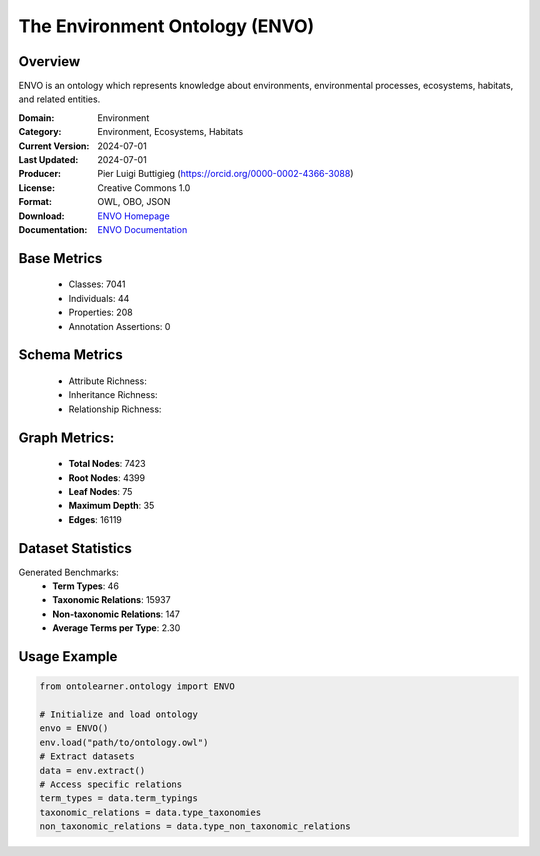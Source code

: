 The Environment Ontology (ENVO)
============================

Overview
-----------------
ENVO is an ontology which represents knowledge about environments, environmental processes,
ecosystems, habitats, and related entities.

:Domain: Environment
:Category: Environment, Ecosystems, Habitats
:Current Version: 2024-07-01
:Last Updated: 2024-07-01
:Producer: Pier Luigi Buttigieg (https://orcid.org/0000-0002-4366-3088)
:License: Creative Commons 1.0
:Format: OWL, OBO, JSON
:Download: `ENVO Homepage <https://obofoundry.org/ontology/envo.html>`_
:Documentation: `ENVO Documentation <http://environmentontology.org>`_

Base Metrics
---------------
    - Classes: 7041
    - Individuals: 44
    - Properties: 208
    - Annotation Assertions: 0

Schema Metrics
---------------
    - Attribute Richness:
    - Inheritance Richness:
    - Relationship Richness:

Graph Metrics:
------------------
    - **Total Nodes**: 7423
    - **Root Nodes**: 4399
    - **Leaf Nodes**: 75
    - **Maximum Depth**: 35
    - **Edges**: 16119

Dataset Statistics
-----------------
Generated Benchmarks:
    - **Term Types**: 46
    - **Taxonomic Relations**: 15937
    - **Non-taxonomic Relations**: 147
    - **Average Terms per Type**: 2.30

Usage Example
------------------
.. code-block:: python

   from ontolearner.ontology import ENVO

   # Initialize and load ontology
   envo = ENVO()
   env.load("path/to/ontology.owl")
   # Extract datasets
   data = env.extract()
   # Access specific relations
   term_types = data.term_typings
   taxonomic_relations = data.type_taxonomies
   non_taxonomic_relations = data.type_non_taxonomic_relations
